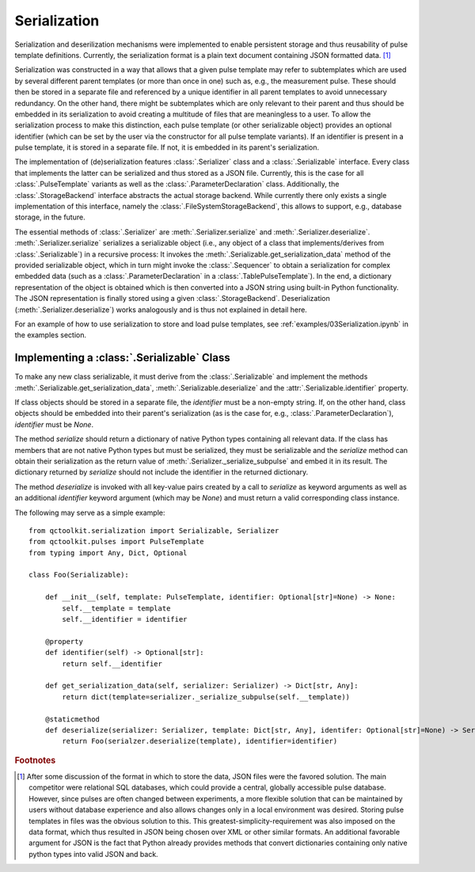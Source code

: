 .. _serialization:

Serialization
-------------
Serialization and deserilization mechanisms were implemented to enable persistent storage and thus reusability of pulse template definitions. Currently, the serialization format is a plain text document containing JSON formatted data. [#format]_

Serialization was constructed in a way that allows that a given pulse template may refer to subtemplates which are used by several different parent templates (or more than once in one) such as, e.g., the measurement pulse. These should then be stored in a separate file and referenced by a unique identifier in all parent templates to avoid unnecessary redundancy. On the other hand, there might be subtemplates which are only relevant to their parent and thus should be embedded in its serialization to avoid creating a multitude of files that are meaningless to a user. To allow the serialization process to make this distinction, each pulse template (or other serializable object) provides an optional identifier (which can be set by the user via the constructor for all pulse template variants). If an identifier is present in a pulse template, it is stored in a separate file. If not, it is embedded in its parent's serialization.

The implementation of (de)serialization features :class:`.Serializer` class and a :class:`.Serializable` interface. Every class that implements the latter can be serialized and thus stored as a JSON file. Currently, this is the case for all :class:`.PulseTemplate` variants as well as the :class:`.ParameterDeclaration` class. Additionally, the :class:`.StorageBackend` interface abstracts the actual storage backend. While currently there only exists a single implementation of this interface, namely the :class:`.FileSystemStorageBackend`, this allows to support, e.g., database storage, in the future.

The essential methods of :class:`.Serializer` are :meth:`.Serializer.serialize` and :meth:`.Serializer.deserialize`. :meth:`.Serializer.serialize` serializes a serializable object (i.e., any object of a class that implements/derives from :class:`.Serializable`) in a recursive process: It invokes the :meth:`.Serializable.get_serialization_data` method of the provided serializable object, which in turn might invoke the :class:`.Sequencer` to obtain a serialization for complex embedded data (such as a :class:`.ParameterDeclaration` in a :class:`.TablePulseTemplate`). In the end, a dictionary representation of the object is obtained which is then converted into a JSON string using built-in Python functionality. The JSON representation is finally stored using a given :class:`.StorageBackend`. Deserialization (:meth:`.Serializer.deserialize`) works analogously and is thus not explained in detail here.

For an example of how to use serialization to store and load pulse templates, see :ref:`examples/03Serialization.ipynb` in the examples section.

Implementing a :class:`.Serializable` Class
^^^^^^^^^^^^^^^^^^^^^^^^^^^^^^^^^^^^^^^^^^^
To make any new class serializable, it must derive from the :class:`.Serializable` and implement the methods :meth:`.Serializable.get_serialization_data`, :meth:`.Serializable.deserialize` and the :attr:`.Serializable.identifier` property.

If class objects should be stored in a separate file, the `identifier` must be a non-empty string. If, on the other hand, class objects should be embedded into their parent's serialization (as is the case for, e.g., :class:`.ParameterDeclaration`), `identifier` must be `None`.

The method `serialize` should return a dictionary of native Python types containing all relevant data. If the class has members that are not native Python types but must be serialized, they must be serializable and the `serialize` method can obtain their serialization as the return value of :meth:`.Serializer._serialize_subpulse` and embed it in its result. The dictionary returned by `serialize` should not include the identifier in the returned dictionary.

The method `deserialize` is invoked with all key-value pairs created by a call to `serialize` as keyword arguments as well as an additional `identifier` keyword argument (which may be `None`) and must return a valid corresponding class instance.

The following may serve as a simple example:
::
    from qctoolkit.serialization import Serializable, Serializer
    from qctoolkit.pulses import PulseTemplate
    from typing import Any, Dict, Optional
    
    class Foo(Serializable):
    
        def __init__(self, template: PulseTemplate, identifier: Optional[str]=None) -> None:
            self.__template = template
            self.__identifier = identifier
            
        @property
        def identifier(self) -> Optional[str]:
            return self.__identifier
            
        def get_serialization_data(self, serializer: Serializer) -> Dict[str, Any]:
            return dict(template=serializer._serialize_subpulse(self.__template))
            
        @staticmethod
        def deserialize(serializer: Serializer, template: Dict[str, Any], identifer: Optional[str]=None) -> Serializable:
            return Foo(serialzer.deserialize(template), identifier=identifier)
            

.. rubric:: Footnotes

.. [#format] After some discussion of the format in which to store the data, JSON files were the favored solution. The main competitor were relational SQL databases, which could provide a central, globally accessible pulse database. However, since pulses are often changed between experiments, a more flexible solution that can be maintained by users without database experience and also allows changes only in a local environment was desired. Storing pulse templates in files was the obvious solution to this. This greatest-simplicity-requirement was also imposed on the data format, which thus resulted in JSON being chosen over XML or other similar formats. An additional favorable argument for JSON is the fact that Python already provides methods that convert dictionaries containing only native python types into valid JSON and back.
